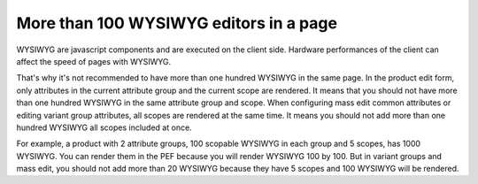 More than 100 WYSIWYG editors in a page
---------------------------------------

WYSIWYG are javascript components and are executed on the client side. Hardware performances of the client can affect the speed of pages with WYSIWYG.

That's why it's not recommended to have more than one hundred WYSIWYG in the same page. In the product edit form, only attributes in the
current attribute group and the current scope are rendered. It means that you should not have more than one hundred WYSIWYG in the same
attribute group and scope. When configuring mass edit common attributes or editing variant group attributes, all scopes are rendered at
the same time. It means you should not add more than one hundred WYSIWYG all scopes included at once.

For example, a product with 2 attribute groups, 100 scopable WYSIWYG in each group and 5 scopes, has 1000 WYSIWYG. You can render them
in the PEF because you will render WYSIWYG 100 by 100. But in variant groups and mass edit, you should not add more than 20 WYSIWYG because
they have 5 scopes and 100 WYSIWYG will be rendered.
